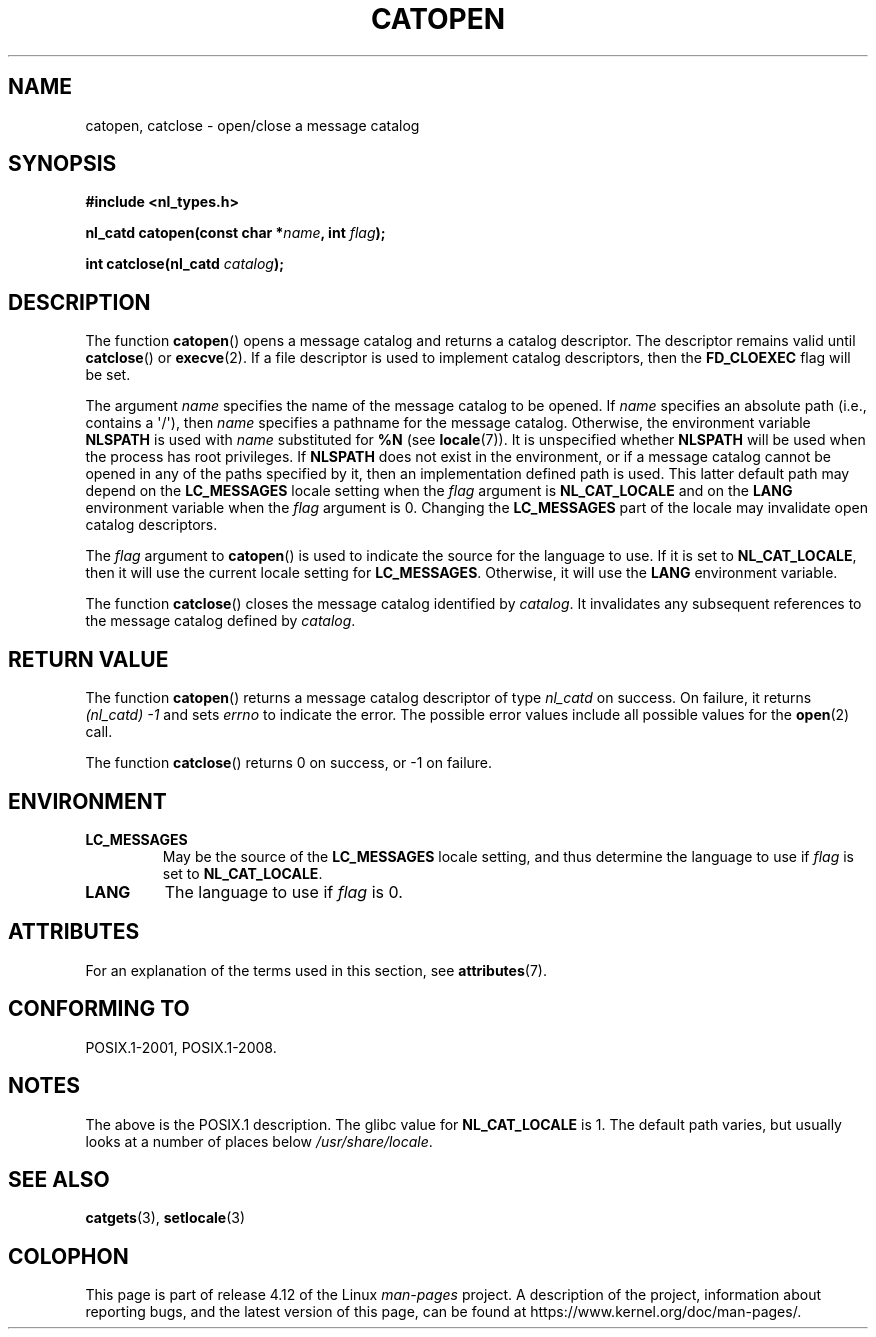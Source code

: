 .\" Copyright 1993 Mitchum DSouza <m.dsouza@mrc-applied-psychology.cambridge.ac.uk>
.\"
.\" %%%LICENSE_START(VERBATIM)
.\" Permission is granted to make and distribute verbatim copies of this
.\" manual provided the copyright notice and this permission notice are
.\" preserved on all copies.
.\"
.\" Permission is granted to copy and distribute modified versions of this
.\" manual under the conditions for verbatim copying, provided that the
.\" entire resulting derived work is distributed under the terms of a
.\" permission notice identical to this one.
.\"
.\" Since the Linux kernel and libraries are constantly changing, this
.\" manual page may be incorrect or out-of-date.  The author(s) assume no
.\" responsibility for errors or omissions, or for damages resulting from
.\" the use of the information contained herein.  The author(s) may not
.\" have taken the same level of care in the production of this manual,
.\" which is licensed free of charge, as they might when working
.\" professionally.
.\"
.\" Formatted or processed versions of this manual, if unaccompanied by
.\" the source, must acknowledge the copyright and authors of this work.
.\" %%%LICENSE_END
.\"
.\" Modified Thu Dec 13 22:51:19 2001 by Martin Schulze <joey@infodrom.org>
.\" Modified 2001-12-14 aeb
.\"
.TH CATOPEN 3 2015-08-08 "GNU" "Linux Programmer's Manual"
.SH NAME
catopen, catclose \- open/close a message catalog
.SH SYNOPSIS
.B #include <nl_types.h>
.sp
.BI "nl_catd catopen(const char *" name ", int " flag );

.BI "int catclose(nl_catd " catalog );
.SH DESCRIPTION
The function
.BR catopen ()
opens a message catalog and returns a catalog descriptor.
The descriptor remains valid until
.BR catclose ()
or
.BR execve (2).
If a file descriptor is used to implement catalog descriptors,
then the
.B FD_CLOEXEC
flag will be set.
.LP
The argument
.I name
specifies the name of the message catalog to be opened.
If
.I name
specifies an absolute path (i.e., contains a \(aq/\(aq),
then
.I name
specifies a pathname for the message catalog.
Otherwise, the environment variable
.B NLSPATH
is used with
.I name
substituted for
.B %N
(see
.BR locale (7)).
It is unspecified whether
.B NLSPATH
will be used when the process has root privileges.
If
.B NLSPATH
does not exist in the environment,
or if a message catalog cannot be opened
in any of the paths specified by it,
then an implementation defined path is used.
This latter default path may depend on the
.B LC_MESSAGES
locale setting when the
.I flag
argument is
.B NL_CAT_LOCALE
and on the
.B LANG
environment variable when the
.I flag
argument is 0.
Changing the
.B LC_MESSAGES
part of the locale may invalidate
open catalog descriptors.
.LP
The
.I flag
argument to
.BR catopen ()
is used to indicate the source for the language to use.
If it is set to
.BR NL_CAT_LOCALE ,
then it will use the current locale setting for
.BR LC_MESSAGES .
Otherwise, it will use the
.B LANG
environment variable.
.LP
The function
.BR catclose ()
closes the message catalog identified by
.IR catalog .
It invalidates any subsequent references to the message catalog
defined by
.IR catalog .
.SH RETURN VALUE
The function
.BR catopen ()
returns a message catalog descriptor of type
.I nl_catd
on success.
On failure, it returns
.IR "(nl_catd)\ \-1"
and sets
.I errno
to indicate the error.
The possible error values include all
possible values for the
.BR open (2)
call.
.LP
The function
.BR catclose ()
returns 0 on success, or \-1 on failure.
.SH ENVIRONMENT
.TP
.B LC_MESSAGES
May be the source of the
.B LC_MESSAGES
locale setting, and thus
determine the language to use if
.I flag
is set to
.BR NL_CAT_LOCALE .
.TP
.B LANG
The language to use if
.I flag
is 0.
.SH ATTRIBUTES
For an explanation of the terms used in this section, see
.BR attributes (7).
.TS
allbox;
lb lb lb
l l l.
Interface	Attribute	Value
T{
.BR catopen ()
T}	Thread safety	MT-Safe env
T{
.BR catclose ()
T}	Thread safety	MT-Safe
.TE
.SH CONFORMING TO
POSIX.1-2001, POSIX.1-2008.
.\" In XPG 1987, Vol. 3 it says:
.\" .I "The flag argument of catopen is reserved for future use"
.\" .IR "and should be set to 0" .
.\"
.\" It is unclear what the source was for the constants
.\" .B MCLoadBySet
.\" and
.\" .B MCLoadAll
.\" (see below).
.SH NOTES
The above is the POSIX.1 description.
The glibc value for
.B NL_CAT_LOCALE
is 1.
.\" (Compare
.\" .B MCLoadAll
.\" below.)
The default path varies, but usually looks at a number of places below
.IR /usr/share/locale .
.\" .SS Linux notes
.\" These functions are available for Linux since libc 4.4.4c.
.\" In the case of linux libc4 and libc5, the catalog descriptor
.\" .I nl_catd
.\" is a
.\" .BR mmap (2)'ed
.\" area of memory and not a file descriptor.
.\" The
.\" .I flag
.\" argument to
.\" .BR catopen ()
.\" should be either
.\" .B MCLoadBySet
.\" (=0) or
.\" .B MCLoadAll
.\" (=1).
.\" The former value indicates that a set from the catalog is to be
.\" loaded when needed, whereas the latter causes the initial call to
.\" .BR catopen ()
.\" to load the entire catalog into memory.
.\" The default search path varies, but usually looks at a number of places below
.\" .I /etc/locale
.\" and
.\" .IR /usr/lib/locale .
.SH SEE ALSO
.BR catgets (3),
.BR setlocale (3)
.SH COLOPHON
This page is part of release 4.12 of the Linux
.I man-pages
project.
A description of the project,
information about reporting bugs,
and the latest version of this page,
can be found at
\%https://www.kernel.org/doc/man\-pages/.
